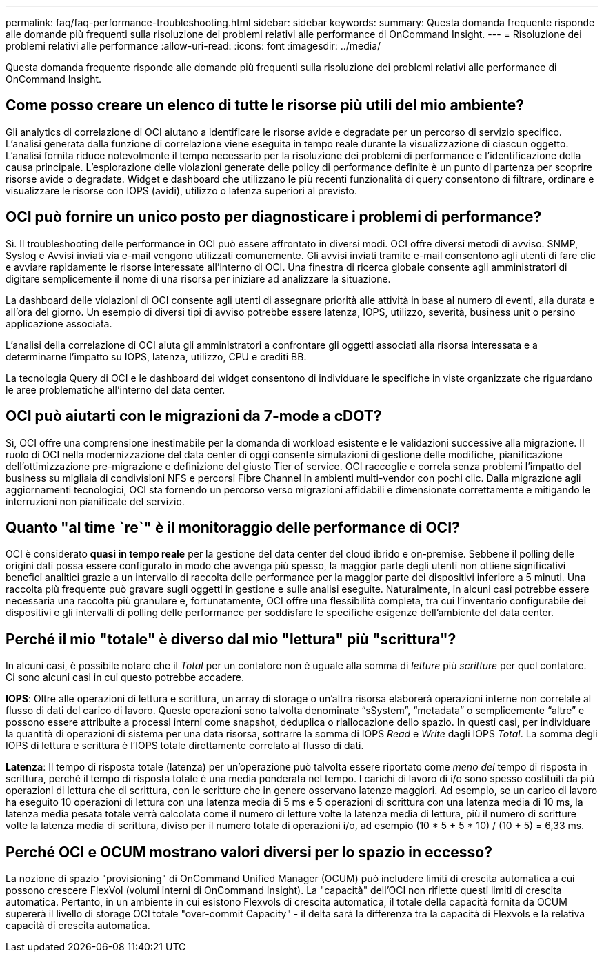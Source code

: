 ---
permalink: faq/faq-performance-troubleshooting.html 
sidebar: sidebar 
keywords:  
summary: Questa domanda frequente risponde alle domande più frequenti sulla risoluzione dei problemi relativi alle performance di OnCommand Insight. 
---
= Risoluzione dei problemi relativi alle performance
:allow-uri-read: 
:icons: font
:imagesdir: ../media/


[role="lead"]
Questa domanda frequente risponde alle domande più frequenti sulla risoluzione dei problemi relativi alle performance di OnCommand Insight.



== Come posso creare un elenco di tutte le risorse più utili del mio ambiente?

Gli analytics di correlazione di OCI aiutano a identificare le risorse avide e degradate per un percorso di servizio specifico. L'analisi generata dalla funzione di correlazione viene eseguita in tempo reale durante la visualizzazione di ciascun oggetto. L'analisi fornita riduce notevolmente il tempo necessario per la risoluzione dei problemi di performance e l'identificazione della causa principale. L'esplorazione delle violazioni generate delle policy di performance definite è un punto di partenza per scoprire risorse avide o degradate. Widget e dashboard che utilizzano le più recenti funzionalità di query consentono di filtrare, ordinare e visualizzare le risorse con IOPS (avidi), utilizzo o latenza superiori al previsto.



== OCI può fornire un unico posto per diagnosticare i problemi di performance?

Sì. Il troubleshooting delle performance in OCI può essere affrontato in diversi modi. OCI offre diversi metodi di avviso. SNMP, Syslog e Avvisi inviati via e-mail vengono utilizzati comunemente. Gli avvisi inviati tramite e-mail consentono agli utenti di fare clic e avviare rapidamente le risorse interessate all'interno di OCI. Una finestra di ricerca globale consente agli amministratori di digitare semplicemente il nome di una risorsa per iniziare ad analizzare la situazione.

La dashboard delle violazioni di OCI consente agli utenti di assegnare priorità alle attività in base al numero di eventi, alla durata e all'ora del giorno. Un esempio di diversi tipi di avviso potrebbe essere latenza, IOPS, utilizzo, severità, business unit o persino applicazione associata.

L'analisi della correlazione di OCI aiuta gli amministratori a confrontare gli oggetti associati alla risorsa interessata e a determinarne l'impatto su IOPS, latenza, utilizzo, CPU e crediti BB.

La tecnologia Query di OCI e le dashboard dei widget consentono di individuare le specifiche in viste organizzate che riguardano le aree problematiche all'interno del data center.



== OCI può aiutarti con le migrazioni da 7-mode a cDOT?

Sì, OCI offre una comprensione inestimabile per la domanda di workload esistente e le validazioni successive alla migrazione. Il ruolo di OCI nella modernizzazione del data center di oggi consente simulazioni di gestione delle modifiche, pianificazione dell'ottimizzazione pre-migrazione e definizione del giusto Tier of service. OCI raccoglie e correla senza problemi l'impatto del business su migliaia di condivisioni NFS e percorsi Fibre Channel in ambienti multi-vendor con pochi clic. Dalla migrazione agli aggiornamenti tecnologici, OCI sta fornendo un percorso verso migrazioni affidabili e dimensionate correttamente e mitigando le interruzioni non pianificate del servizio.



== Quanto "al time `re`" è il monitoraggio delle performance di OCI?

OCI è considerato *quasi in tempo reale* per la gestione del data center del cloud ibrido e on-premise. Sebbene il polling delle origini dati possa essere configurato in modo che avvenga più spesso, la maggior parte degli utenti non ottiene significativi benefici analitici grazie a un intervallo di raccolta delle performance per la maggior parte dei dispositivi inferiore a 5 minuti. Una raccolta più frequente può gravare sugli oggetti in gestione e sulle analisi eseguite. Naturalmente, in alcuni casi potrebbe essere necessaria una raccolta più granulare e, fortunatamente, OCI offre una flessibilità completa, tra cui l'inventario configurabile dei dispositivi e gli intervalli di polling delle performance per soddisfare le specifiche esigenze dell'ambiente del data center.



== Perché il mio "totale" è diverso dal mio "lettura" più "scrittura"?

In alcuni casi, è possibile notare che il _Total_ per un contatore non è uguale alla somma di _letture_ più _scritture_ per quel contatore. Ci sono alcuni casi in cui questo potrebbe accadere.

*IOPS*: Oltre alle operazioni di lettura e scrittura, un array di storage o un'altra risorsa elaborerà operazioni interne non correlate al flusso di dati del carico di lavoro. Queste operazioni sono talvolta denominate "`sSystem`", "`metadata`" o semplicemente "`altre`" e possono essere attribuite a processi interni come snapshot, deduplica o riallocazione dello spazio. In questi casi, per individuare la quantità di operazioni di sistema per una data risorsa, sottrarre la somma di IOPS _Read_ e _Write_ dagli IOPS _Total_. La somma degli IOPS di lettura e scrittura è l'IOPS totale direttamente correlato al flusso di dati.

*Latenza*: Il tempo di risposta totale (latenza) per un'operazione può talvolta essere riportato come _meno del_ tempo di risposta in scrittura, perché il tempo di risposta totale è una media ponderata nel tempo. I carichi di lavoro di i/o sono spesso costituiti da più operazioni di lettura che di scrittura, con le scritture che in genere osservano latenze maggiori. Ad esempio, se un carico di lavoro ha eseguito 10 operazioni di lettura con una latenza media di 5 ms e 5 operazioni di scrittura con una latenza media di 10 ms, la latenza media pesata totale verrà calcolata come il numero di letture volte la latenza media di lettura, più il numero di scritture volte la latenza media di scrittura, diviso per il numero totale di operazioni i/o, ad esempio (10 * 5 + 5 * 10) / (10 + 5) = 6,33 ms.



== Perché OCI e OCUM mostrano valori diversi per lo spazio in eccesso?

La nozione di spazio "provisioning" di OnCommand Unified Manager (OCUM) può includere limiti di crescita automatica a cui possono crescere FlexVol (volumi interni di OnCommand Insight). La "capacità" dell'OCI non riflette questi limiti di crescita automatica. Pertanto, in un ambiente in cui esistono Flexvols di crescita automatica, il totale della capacità fornita da OCUM supererà il livello di storage OCI totale "over-commit Capacity" - il delta sarà la differenza tra la capacità di Flexvols e la relativa capacità di crescita automatica.
